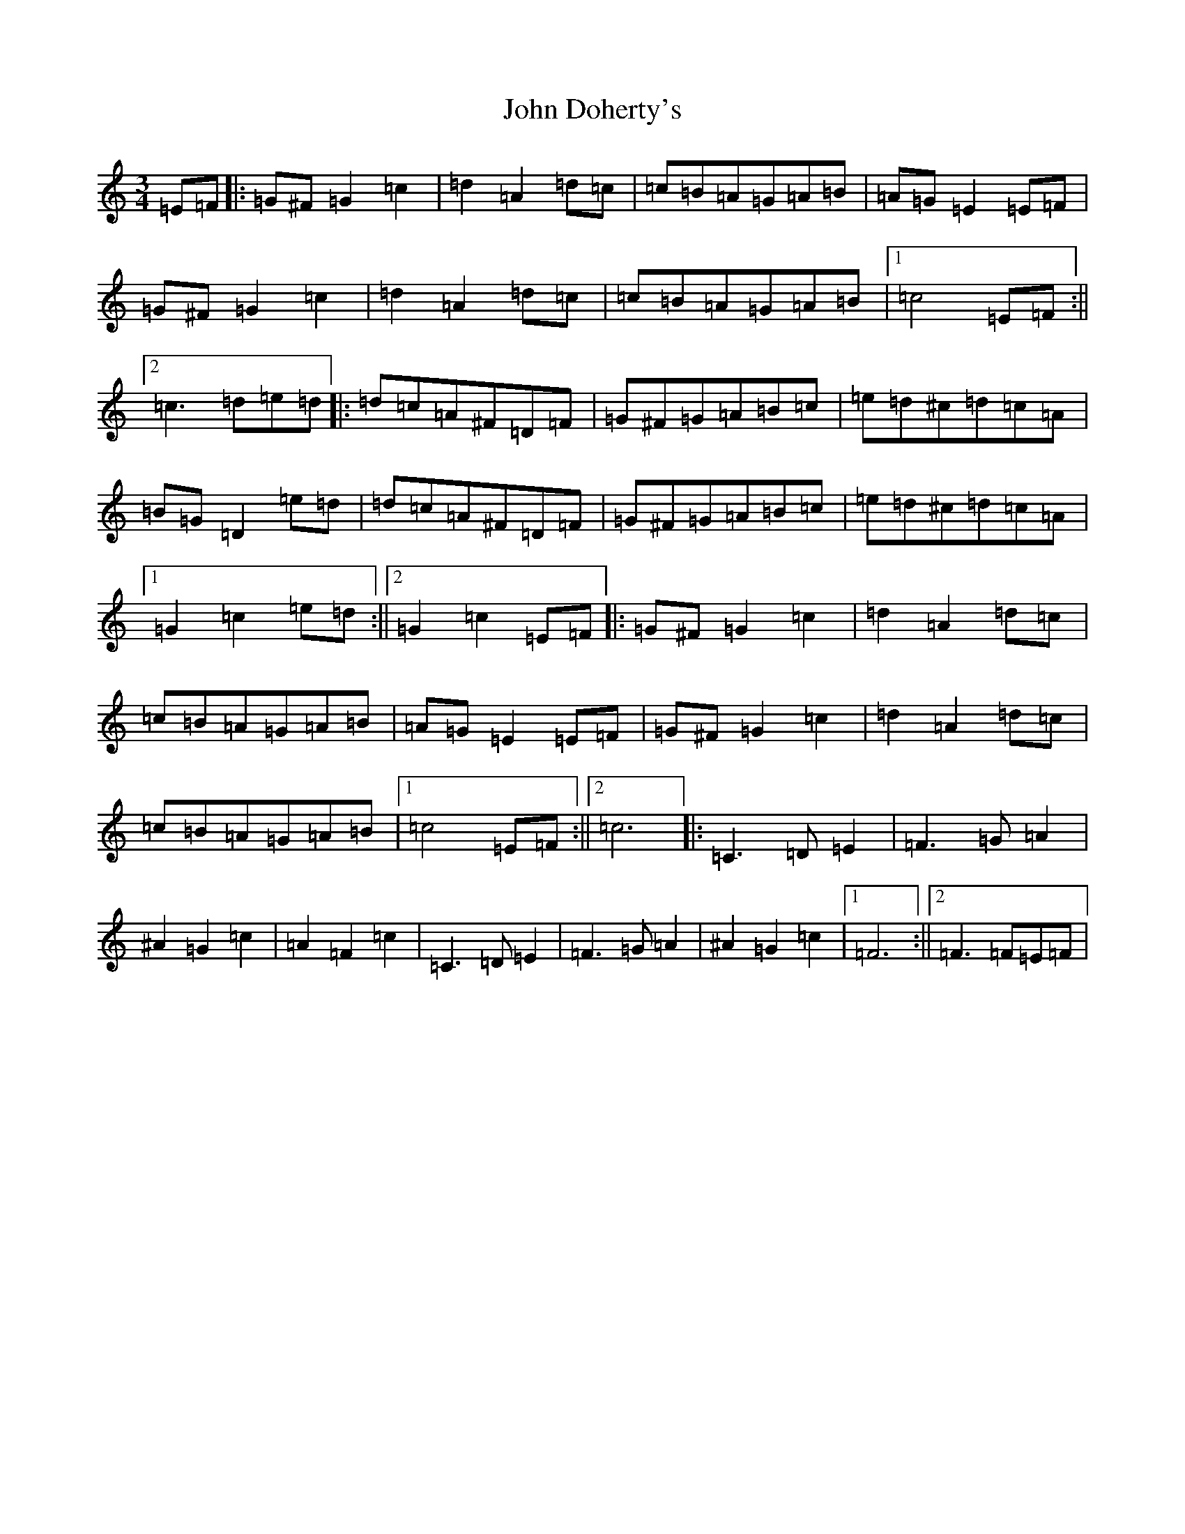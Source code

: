 X: 10709
T: John Doherty's
S: https://thesession.org/tunes/7125#setting7125
Z: G Major
R: mazurka
M: 3/4
L: 1/8
K: C Major
=E=F|:=G^F=G2=c2|=d2=A2=d=c|=c=B=A=G=A=B|=A=G=E2=E=F|=G^F=G2=c2|=d2=A2=d=c|=c=B=A=G=A=B|1=c4=E=F:||2=c3=d=e=d|:=d=c=A^F=D=F|=G^F=G=A=B=c|=e=d^c=d=c=A|=B=G=D2=e=d|=d=c=A^F=D=F|=G^F=G=A=B=c|=e=d^c=d=c=A|1=G2=c2=e=d:||2=G2=c2=E=F|:=G^F=G2=c2|=d2=A2=d=c|=c=B=A=G=A=B|=A=G=E2=E=F|=G^F=G2=c2|=d2=A2=d=c|=c=B=A=G=A=B|1=c4=E=F:||2=c6|:=C3=D=E2|=F3=G=A2|^A2=G2=c2|=A2=F2=c2|=C3=D=E2|=F3=G=A2|^A2=G2=c2|1=F6:||2=F3=F=E=F|
